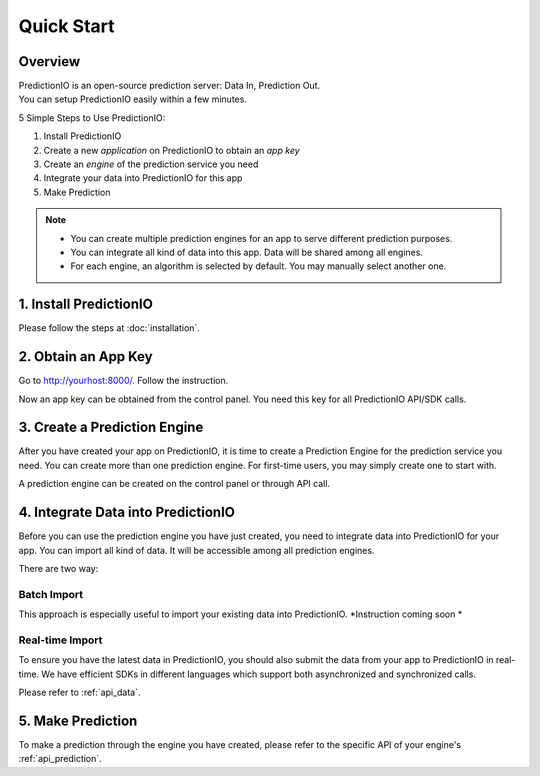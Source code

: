 ===========
Quick Start
===========

.. index:: 
   single: quickstart

Overview
--------

| PredictionIO is an open-source prediction server: Data In, Prediction Out.
| You can setup PredictionIO easily within a few minutes.

5 Simple Steps to Use PredictionIO:

1. Install PredictionIO
2. Create a new *application* on PredictionIO to obtain an *app key*
3. Create an *engine* of the prediction service you need
4. Integrate your data into PredictionIO for this app 
5. Make Prediction

.. note::

   - You can create multiple prediction engines for an app to serve different prediction purposes.
   - You can integrate all kind of data into this app. Data will be shared among all engines.
   - For each engine, an algorithm is selected by default. You may manually select another one. 

1. Install PredictionIO
-----------------------

Please follow the steps at :doc:`installation`.

2. Obtain an App Key
--------------------
Go to http://yourhost:8000/. Follow the instruction.

Now an app key can be obtained from the control panel. You need this key for all PredictionIO API/SDK calls.

3. Create a Prediction Engine
-----------------------------

After you have created your app on PredictionIO, it is time to create a Prediction Engine for the prediction service you need. You can create more than one prediction engine.
For first-time users, you may simply create one to start with.

A prediction engine can be created on the control panel or through API call.


4. Integrate Data into PredictionIO
------------------------------------

Before you can use the prediction engine you have just created, you need to integrate data into PredictionIO for your app.
You can import all kind of data. It will be accessible among all prediction engines.

There are two way:

Batch Import
~~~~~~~~~~~~

This approach is especially useful to import your existing data into PredictionIO.
*Instruction coming soon *

Real-time Import
~~~~~~~~~~~~~~~~

To ensure you have the latest data in PredictionIO, you should also submit the data from your app to PredictionIO in real-time.
We have efficient SDKs in different languages which support both asynchronized and synchronized calls.

Please refer to :ref:`api_data`.

5. Make Prediction
-------------------

To make a prediction through the engine you have created, please refer to the specific API of your engine's :ref:`api_prediction`.
